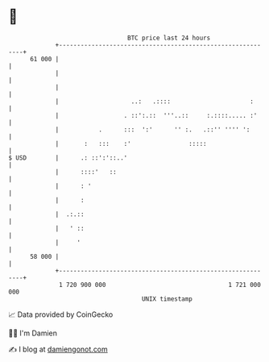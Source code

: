 * 👋

#+begin_example
                                    BTC price last 24 hours                    
                +------------------------------------------------------------+ 
         61 000 |                                                            | 
                |                                                            | 
                |                                                            | 
                |                    ..:   .::::                      :      | 
                |                  . ::':.::  '''..::     :.::::..... :'     | 
                |           .      :::  ':'      '' :.   .::'' '''' ':       | 
                |       :   :::    :'                :::::                   | 
   $ USD        |      .: ::':'::..'                                         | 
                |      ::::'   ::                                            | 
                |      : '                                                   | 
                |      :                                                     | 
                |  .:.::                                                     | 
                |   ' ::                                                     | 
                |     '                                                      | 
         58 000 |                                                            | 
                +------------------------------------------------------------+ 
                 1 720 900 000                                  1 721 000 000  
                                        UNIX timestamp                         
#+end_example
📈 Data provided by CoinGecko

🧑‍💻 I'm Damien

✍️ I blog at [[https://www.damiengonot.com][damiengonot.com]]
